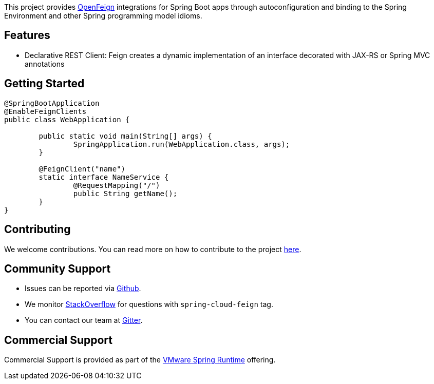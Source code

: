 This project provides https://github.com/OpenFeign/feign[OpenFeign] integrations for Spring Boot apps through autoconfiguration and binding to the Spring Environment and other Spring programming model idioms.

## Features

* Declarative REST Client: Feign creates a dynamic implementation of an interface decorated with JAX-RS or Spring MVC annotations

## Getting Started


```java
@SpringBootApplication
@EnableFeignClients
public class WebApplication {

	public static void main(String[] args) {
		SpringApplication.run(WebApplication.class, args);
	}

	@FeignClient("name")
	static interface NameService {
		@RequestMapping("/")
		public String getName();
	}
}

```

## Contributing

We welcome contributions. You can read more on how to contribute to the project https://github.com/spring-cloud/spring-cloud-openfeign/blob/master/README.adoc#3-contributing[here].

## Community Support

* Issues can be reported via https://github.com/spring-cloud/spring-cloud-openfeign/issues[Github].
* We monitor https://stackoverflow.com/[StackOverflow] for questions with `spring-cloud-feign` tag.
* You can contact our team at https://gitter.im/spring-cloud/spring-cloud[Gitter].

## Commercial Support

Commercial Support is provided as part of the https://spring.io/support[VMware Spring Runtime] offering.

